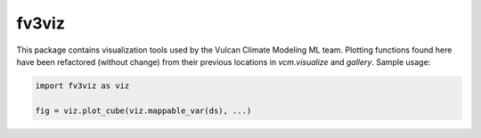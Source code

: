 fv3viz
------
This package contains visualization tools used by the Vulcan Climate Modeling ML team.
Plotting functions found here have been refactored (without change) from their previous
locations in `vcm.visualize` and `gallery`. Sample usage:

.. code-block:: python

    import fv3viz as viz
    
    fig = viz.plot_cube(viz.mappable_var(ds), ...)

